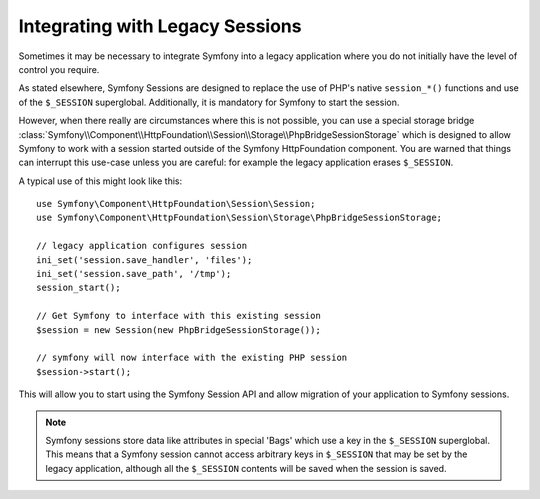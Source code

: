 .. index::
   single: HTTP
   single: HttpFoundation, Sessions

Integrating with Legacy Sessions
================================

Sometimes it may be necessary to integrate Symfony into a legacy application
where you do not initially have the level of control you require.

As stated elsewhere, Symfony Sessions are designed to replace the use of
PHP's native ``session_*()`` functions and use of the ``$_SESSION``
superglobal. Additionally, it is mandatory for Symfony to start the session.

However, when there really are circumstances where this is not possible, you
can use a special storage bridge
:class:`Symfony\\Component\\HttpFoundation\\Session\\Storage\\PhpBridgeSessionStorage`
which is designed to allow Symfony to work with a session started outside of
the Symfony HttpFoundation component. You are warned that things can interrupt
this use-case unless you are careful: for example the legacy application
erases ``$_SESSION``.

A typical use of this might look like this::

    use Symfony\Component\HttpFoundation\Session\Session;
    use Symfony\Component\HttpFoundation\Session\Storage\PhpBridgeSessionStorage;

    // legacy application configures session
    ini_set('session.save_handler', 'files');
    ini_set('session.save_path', '/tmp');
    session_start();

    // Get Symfony to interface with this existing session
    $session = new Session(new PhpBridgeSessionStorage());

    // symfony will now interface with the existing PHP session
    $session->start();

This will allow you to start using the Symfony Session API and allow migration
of your application to Symfony sessions.

.. note::

    Symfony sessions store data like attributes in special 'Bags' which use a
    key in the ``$_SESSION`` superglobal. This means that a Symfony session
    cannot access arbitrary keys in ``$_SESSION`` that may be set by the legacy
    application, although all the ``$_SESSION`` contents will be saved when
    the session is saved.
